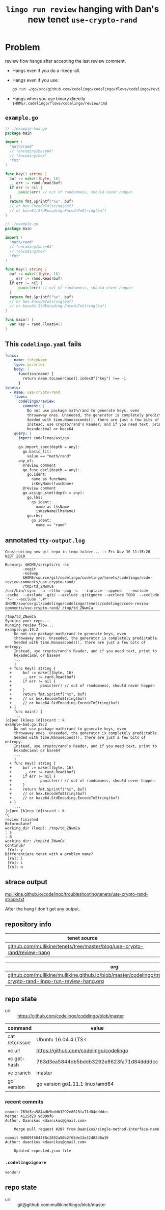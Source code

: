 #+TITLE: ~lingo run review~ hanging with Dan's new tenet ~use-crypto-rand~
#+HTML_HEAD: <link rel="stylesheet" type="text/css" href="https://mullikine.github.io/org-main.css"/>
#+HTML_HEAD: <link rel="stylesheet" type="text/css" href="https://mullikine.github.io/magit.css"/>

* Problem
review flow hangs after accepting the last review comment.

- Hangs even if you do a --keep-all.
- Hangs even if you use:
  #+BEGIN_SRC sh
    go run ~/go/src/github.com/codelingo/codelingo/flows/codelingo/review/main.goh
  #+END_SRC
- Hangs when you use binary directly ~$HOME/.codelingo/flows/codelingo/review/cmd~

** ~example.go~
#+BEGIN_SRC go
  // ./example-bad.go
  package main
  
  import (
  	"math/rand"
  	// "encoding/base64"
  	// "encoding/hex"
  	"fmt"
  )
  
  func Key() string {
  	buf := make([]byte, 16)
  	_, err := rand.Read(buf)
  	if err != nil {
  		panic(err) // out of randomness, should never happen
  	}
  	return fmt.Sprintf("%x", buf)
  	// or hex.EncodeToString(buf)
  	// or base64.StdEncoding.EncodeToString(buf)
  }
  
  // ./example.go
  package main
  
  import (
  	"math/rand"
  	// "encoding/base64"
  	// "encoding/hex"
  	"fmt"
  )
  
  func Key() string {
  	buf := make([]byte, 16)
  	_, err := rand.Read(buf)
  	if err != nil {
  		panic(err) // out of randomness, should never happen
  	}
  	return fmt.Sprintf("%x", buf)
  	// or hex.EncodeToString(buf)
  	// or base64.StdEncoding.EncodeToString(buf)
  }
  
  func main() {
  	var key = rand.Float64()
  }
  
#+END_SRC

** This ~codelingo.yaml~ fails
#+BEGIN_SRC yaml
  funcs:
    - name: isKeyName
      type: asserter
      body: |
        function(name) {
          return name.toLowerCase().indexOf("key") !== -1
        }
  tenets:
    - name: use-crypto-rand
      flows:
        codelingo/review:
          comment: |
            Do not use package math/rand to generate keys, even 
            throwaway ones. Unseeded, the generator is completely predictable. 
            Seeded with time.Nanoseconds(), there are just a few bits of entropy. 
            Instead, use crypto/rand's Reader, and if you need text, print to 
            hexadecimal or base64
      query: |
        import codelingo/ast/go
  
        go.import_spec(depth = any):     
          go.basic_lit:
            value == "math/rand"
        any_of:
          @review comment
          go.func_decl(depth = any):
            go.ident:
              name as funcName
              isKeyName(funcName)
          @review comment
          go.assign_stmt(depth = any):
            go.lhs:
              go.ident:
                name as lhsName
                isKeyName(lhsName)
            go.rhs:
              go.ident:
                name == "rand"
          
#+END_SRC

** annotated ~tty-output.log~
#+BEGIN_SRC text
  Constructing new git repo in temp folder... :: Fri Nov 16 11:15:26 NZDT 2018
  ‾‾‾‾‾‾‾‾‾‾‾‾‾‾‾‾‾‾‾‾‾‾‾‾‾‾‾‾‾‾‾‾‾‾‾‾‾‾‾‾‾‾‾‾‾‾‾‾‾‾‾‾‾‾‾‾‾‾‾‾‾‾‾‾‾‾‾‾‾‾‾‾‾‾‾‾
  Running: $HOME/scripts/rs -nc
          -nogit
          -noswap
          $HOME/source/git/codelingo/codelingo/tenets/codelingo/code-review-comments/use-crypto-rand/
          /tmp/td_ZNwmCa
  /usr/bin/rsync  -a -rtlhx -pug -s  --inplace --append   --exclude .cache  --exclude .git/ --exclude .gitignore --exclude TODO  --exclude '*~' --exclude '.#*'  $HOME/source/git/codelingo/codelingo/tenets/codelingo/code-review-comments/use-crypto-rand/ /tmp/td_ZNwmCa
  ‾‾‾‾‾‾‾‾‾‾‾‾‾‾‾‾‾‾‾‾‾‾‾‾‾‾‾‾‾‾‾‾‾‾‾‾‾‾‾‾‾‾‾‾‾‾‾‾‾‾‾‾‾‾‾‾‾‾‾‾‾‾‾‾‾‾‾‾‾‾‾‾‾‾‾‾‾‾‾‾‾‾‾‾‾‾‾‾‾‾‾‾‾‾‾‾‾‾‾‾‾‾‾‾‾‾‾‾‾‾‾‾‾‾‾‾‾‾‾‾‾‾‾‾‾‾‾‾‾‾‾‾‾‾‾‾‾‾‾‾‾‾‾‾‾‾‾‾‾‾‾‾‾‾‾‾‾‾‾‾‾‾‾‾‾‾‾‾‾‾‾‾‾‾‾‾‾‾‾‾‾‾‾‾‾‾‾‾‾‾‾‾‾‾‾‾‾‾‾‾‾‾‾‾‾‾‾‾‾‾‾‾‾‾‾‾‾‾‾‾‾‾‾‾‾‾‾‾‾‾‾‾‾‾‾‾‾‾‾‾‾‾‾‾‾‾‾‾‾‾‾‾‾‾‾‾‾‾‾‾‾‾‾‾‾
  /tmp/td_ZNwmCa
  Syncing your repo...
  Running review flow...
  example.go:19:2
      Do not use package math/rand to generate keys, even
      throwaway ones. Unseeded, the generator is completely predictable.
      Seeded with time.Nanoseconds(), there are just a few bits of entropy.
      Instead, use crypto/rand's Reader, and if you need text, print to
      hexadecimal or base64
      ...
      )
    + func Key() string {
    +     buf := make([]byte, 16)
    +     _, err := rand.Read(buf)
    +     if err != nil {
    +             panic(err) // out of randomness, should never happen
    +     }
    +     return fmt.Sprintf("%x", buf)
    +     // or hex.EncodeToString(buf)
    +     // or base64.StdEncoding.EncodeToString(buf)
    + }
      func main() {
      ...
  [o]pen [k]eep [d]iscard : k
  example-bad.go:19:2
      Do not use package math/rand to generate keys, even
      throwaway ones. Unseeded, the generator is completely predictable.
      Seeded with time.Nanoseconds(), there are just a few bits of entropy.
      Instead, use crypto/rand's Reader, and if you need text, print to
      hexadecimal or base64
      ...
      )
    + func Key() string {
    +     buf := make([]byte, 16)
    +     _, err := rand.Read(buf)
    +     if err != nil {
    +             panic(err) // out of randomness, should never happen
    +     }
    +     return fmt.Sprintf("%x", buf)
    +     // or hex.EncodeToString(buf)
    +     // or base64.StdEncoding.EncodeToString(buf)
    + }
      ...
  [o]pen [k]eep [d]iscard : k
  ^C
  review finished
  Reformulate?
  working_dir (loop): /tmp/td_ZNwmCa
  : S
  : B
  working_dir: /tmp/td_ZNwmCa
  Continue?
   [Yn]: y
  Differentiate tenet with a problem name?
   [Yn]: l
   [Yn]: i
   [Yn]: n
#+END_SRC

** strace output
[[https://mullikine.github.io/codelingo/troubleshooting/tenets/use-crypto-rand-strace.txt][mullikine.github.io/codelingo/troubleshooting/tenets/use-crypto-rand-strace.txt]]

After the hang I don't get any output.

** repository info
| tenet source                                                             |
|--------------------------------------------------------------------------|
| [[https://github.com/mullikine/tenets/tree/master/blog/use-crypto-rand/review-hang][github.com/mullikine/tenets/tree/master/blog/use-crypto-rand/review-hang]] |

| org                                                                                                                             |
|---------------------------------------------------------------------------------------------------------------------------------|
| [[https://github.com/mullikine/mullikine.github.io/blob/master/codelingo/troubleshooting/tenets/use-crypto-rand-lingo-run-review-hang.org][github.com/mullikine/mullikine.github.io/blob/master/codelingo/troubleshooting/tenets/use-crypto-rand-lingo-run-review-hang.org]] |

** repo state
+ url :: https://github.com/codelingo/codelingo/blob/master

| command        | value                                    |
|----------------+------------------------------------------|
| cat /etc/issue | Ubuntu 16.04.4 LTS \n \l                 |
| vc url         | https://github.com/codelingo/codelingo   |
| vc get-hash    | 763d3ea5844db5bddb3292e8623fa71d84ddddcc |
| vc branch      | master                                   |
| go version     | go version go1.11.1 linux/amd64          |

*** recent commits
#+BEGIN_SRC text
  commit 763d3ea5844db5bddb3292e8623fa71d84ddddcc
  Merge: 4125d28 9d809f6
  Author: Daanikus <daanikus@gmail.com>
  
      Merge pull request #207 from Daanikus/single-method-interface-name
  
  commit 9d809f6044f0c2892a50b2f68de13e32d82d0a19
  Author: daanikus <daanikus@gmail.com>
  
      Updated expected.json file
#+END_SRC
*** ~.codelingoignore~
#+BEGIN_SRC text
  vendor/
#+END_SRC

** repo state
+ url :: git@github.com:mullikine/lingo/blob/master

| command        | value                                    |
|----------------+------------------------------------------|
| cat /etc/issue | Ubuntu 16.04.4 LTS \n \l                 |
| vc url         | git@github.com:mullikine/lingo           |
| vc get-hash    | 88ea7cd829c5368c565e143a1395946fc83f0d2d |
| vc branch      | master                                   |
| go version     | go version go1.11.1 linux/amd64          |

*** recent commits
#+BEGIN_SRC text
  commit 88ea7cd829c5368c565e143a1395946fc83f0d2d
  Author: Emerson Wood <13581922+emersonwood@users.noreply.github.com>
  
      Update version v0.7.2 (#433)
  
  commit 9322dc849176903ad1e543f16edff82c0cccd0ea
  Merge: 5660a4b 35e69f7
  Author: BlakeMScurr <blake@codelingo.io>
  
      Merge pull request #399 from BlakeMScurr/update-default
#+END_SRC
